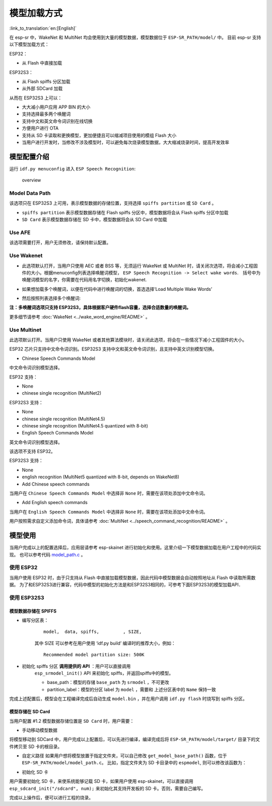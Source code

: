 模型加载方式
============

:link_to_translation:`en:[English]`

在 esp-sr 中，WakeNet 和 MultiNet 均会使用到大量的模型数据，模型数据位于 ``ESP-SR_PATH/model/`` 中。 目前 esp-sr 支持以下模型加载方式：

ESP32：

-  从 Flash 中直接加载

ESP32S3：

-  从 Flash spiffs 分区加载
-  从外部 SDCard 加载

从而在 ESP32S3 上可以：

-  大大减小用户应用 APP BIN 的大小
-  支持选择最多两个唤醒词
-  支持中文和英文命令词识别在线切换
-  方便用户进行 OTA
-  支持从 SD 卡读取和更换模型，更加便捷且可以缩减项目使用的模组 Flash 大小
-  当用户进行开发时，当修改不涉及模型时，可以避免每次烧录模型数据，大大缩减烧录时间，提高开发效率

模型配置介绍
------------

运行 ``idf.py menuconfig`` 进入 ``ESP Speech Recognition``:

.. figure:: ../../_static/model-1.png
    :alt: overview

    overview

Model Data Path
~~~~~~~~~~~~~~~

该选项只在 ESP32S3 上可用，表示模型数据的存储位置，支持选择 ``spiffs partition`` 或 ``SD Card`` 。

-  ``spiffs partition`` 表示模型数据存储在 Flash spiffs 分区中，模型数据将会从 Flash spiffs 分区中加载
-  ``SD Card`` 表示模型数据存储在 SD 卡中，模型数据将会从 SD Card 中加载

Use AFE
~~~~~~~

该选项需要打开，用户无须修改，请保持默认配置。

Use Wakenet
~~~~~~~~~~~~

* 此选项默认打开，当用户只使用 AEC 或者 BSS 等，无须运行 WakeNet 或 MultiNet 时，请关闭次选项，将会减小工程固件的大小。根据menuconfig列表选择唤醒词模型， ``ESP Speech Recognition -> Select wake words``.　括号中为唤醒词模型的名字，你需要在代码用名字切换，初始化wakenet.
    |select wake wake|
* 如果想加载多个唤醒词，以便在代码中进行唤醒词的切换，首选选择’Load Multiple Wake Words’
    |multi wake wake|
* 然后按照列表选择多个唤醒词:
    |image1|

**注：多唤醒词选项只支持 ESP32S3，具体根据客户硬件flash容量，选择合适数量的唤醒词。**

更多细节请参考 :doc:`WakeNet <../wake_word_engine/README>` 。

Use Multinet
~~~~~~~~~~~~~

此选项默认打开。当用户只使用 WakeNet 或者其他算法模块时，请关闭此选项，将会在一些情况下减小工程固件的大小。

ESP32 芯片只支持中文命令词识别。ESP32S3 支持中文和英文命令词识别，且支持中英文识别模型切换。

-  Chinese Speech Commands Model

中文命令词识别模型选择。

ESP32 支持：

-  None
-  chinese single recognition (MultiNet2)

ESP32S3 支持：

-  None

-  chinese single recognition (MultiNet4.5)

-  chinese single recognition (MultiNet4.5 quantized with 8-bit)

-  English Speech Commands Model

英文命令词识别模型选择。

该选项不支持 ESP32。

ESP32S3 支持：

-  None

-  english recognition (MultiNet5 quantized with 8-bit, depends on WakeNet8)

-  Add Chinese speech commands

当用户在 ``Chinese Speech Commands Model`` 中选择非 ``None`` 时，需要在该项处添加中文命令词。

-  Add English speech commands

当用户在 ``English Speech Commands Model`` 中选择非 ``None`` 时，需要在该项处添加中文命令词。

用户按照需求自定义添加命令词，具体请参考 :doc:`MultiNet <../speech_command_recognition/README>` 。

模型使用
---------

当用户完成以上的配置选择后，应用层请参考 esp-skainet 进行初始化和使用。这里介绍一下模型数据加载在用户工程中的代码实现。 也可以参考代码 `model_path.c <../src/model_path.c>`_ 。

使用 ESP32
~~~~~~~~~~

当用户使用 ESP32 时，由于只支持从 Flash 中直接加载模型数据，因此代码中模型数据会自动按照地址从 Flash 中读取所需数据。 为了和ESP32S3进行兼容，代码中模型的初始化方法是和ESP32S3相同的，可参考下面ESP32S3的模型加载API．

使用 ESP32S3
~~~~~~~~~~~~~

模型数据存储在 SPIFFS
^^^^^^^^^^^^^^^^^^^^^

-  编写分区表：

    ::

        model,  data, spiffs,         , SIZE,

    其中 SIZE 可以参考在用户使用 ‘idf.py build’ 编译时的推荐大小，例如：

    ::

        Recommended model partition size: 500K

-  初始化 spiffs 分区 **调用提供的 API** ：用户可以直接调用
    ``esp_srmodel_init()`` API 来初始化 spiffs，并返回spiffs中的模型。

    -  base_path：模型的存储 ``base_path`` 为 ``srmodel`` ，不可更改
    -  partition_label：模型的分区 label 为 ``model`` ，需要和 上述分区表中的 ``Name`` 保持一致

完成上述配置后，模型会在工程编译完成后自动生成 ``model.bin`` ，并在用户调用 ``idf.py flash`` 时烧写到 spiffs 分区。

模型存储在 SD Card
^^^^^^^^^^^^^^^^^^

当用户配置 #1.2 模型数据存储位置是 ``SD Card`` 时，用户需要：

-  手动移动模型数据

将模型移动到 SDCard 中，用户完成以上配置后，可以先进行编译，编译完成后将 ``ESP-SR_PATH/model/target/`` 目录下的文件拷贝至 SD 卡的根目录。

-  自定义路径 如果用户想将模型放置于指定文件夹，可以自己修改 ``get_model_base_path()`` 函数，位于 ``ESP-SR_PATH/model/model_path.c``。 比如，指定文件夹为 SD 卡目录中的 ``espmodel``, 则可以修改该函数为：

.. only:: html

        ::

            char *get_model_base_path(void)
            {
            #if defined CONFIG_MODEL_IN_SDCARD
                return "sdcard/espmodel";
            #elif defined CONFIG_MODEL_IN_SPIFFS
                return "srmodel";
            #else
                return NULL;
            #endif
            }

-  初始化 SD 卡

用户需要初始化 SD 卡，来使系统能够记载 SD 卡，如果用户使用 esp-skainet，可以直接调用 ``esp_sdcard_init("/sdcard", num);`` 来初始化其支持开发板的 SD 卡。否则，需要自己编写。

完成以上操作后，便可以进行工程的烧录。

.. only:: html

    代码中模型初始化与使用
    ^^^^^^^^^^^^^^^^^^^^^^

    ::

            //
            // step1: initialize spiffs and return models in spiffs
            //
            srmodel_list_t *models = esp_srmodel_init();

            //
            // step2: select the specific model by keywords
            //
            char *wn_name = esp_srmodel_filter(models, ESP_WN_PREFIX, NULL); // select wakenet model
            char *nm_name = esp_srmodel_filter(models, ESP_MN_PREFIX, NULL); // select multinet model
            char *alexa_wn_name  = esp_srmodel_filter(models, ESP_WN_PREFIX, "alexa"); // select wakenet with "alexa" wake word.
            char *en_mn_name  = esp_srmodel_filter(models, ESP_MN_PREFIX, ESP_MN_ENGLISH); // select english multinet model
            char *cn_mn_name  = esp_srmodel_filter(models, ESP_MN_PREFIX, ESP_MN_CHINESE); // select english multinet model

            // It also works if you use the model name directly in your code.
            char *my_wn_name = "wn9_hilexin"
            // we recommend you to check that it is loaded correctly
            if (!esp_srmodel_exists(models, my_wn_name))
                printf("%s can not be loaded correctly\n")

            //
            // step3: initialize model
            //
            esp_wn_iface_t *wakenet = esp_wn_handle_from_name(wn_name);
            model_iface_data_t *wn_model_data = wakenet->create(wn_name, DET_MODE_2CH_90);

            esp_mn_iface_t *multinet = esp_mn_handle_from_name(mn_name);
            model_iface_data_t *mn_model_data = multinet->create(mn_name, 6000);

.. |select wake wake| image:: ../../_static/wn_menu1.png
.. |multi wake wake| image:: ../../_static/wn_menu2.png
.. |image1| image:: ../../_static/wn_menu3.png
